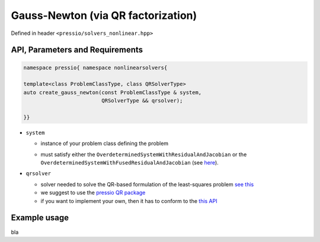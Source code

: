 .. role:: raw-html-m2r(raw)
   :format: html

Gauss-Newton (via QR factorization)
===================================

Defined in header ``<pressio/solvers_nonlinear.hpp>``


API, Parameters and Requirements
^^^^^^^^^^^^^^^^^^^^^^^^^^^^^^^^

.. code-block:: cpp

   namespace pressio{ namespace nonlinearsolvers{

   template<class ProblemClassType, class QRSolverType>
   auto create_gauss_newton(const ProblemClassType & system,
                            QRSolverType && qrsolver);

   }}

* ``system``

  - instance of your problem class defining the problem

  * must satisfy either the ``OverdeterminedSystemWithResidualAndJacobian`` or the ``OverdeterminedSystemWithFusedResidualAndJacobian`` (see `here <nonlinsolvers_system_api.html>`_).

* ``qrsolver``

  * solver needed to solve the QR-based formulation of the least-squares problem `see this <https://en.wikipedia.org/wiki/QR_decomposition>`_
  * we suggest to use the `pressio QR package <qr.html>`_
  * if you want to implement your own, then it has to conform to the `this API <qr.html>`_


Example usage
^^^^^^^^^^^^^

bla
